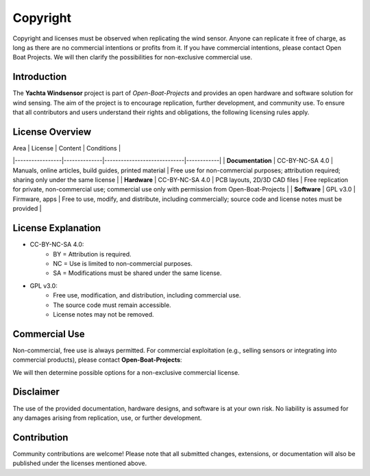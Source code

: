 Copyright
=========

Copyright and licenses must be observed when replicating the wind sensor. Anyone can replicate it free of charge, as long as there are no commercial intentions or profits from it. If you have commercial intentions, please contact Open Boat Projects. We will then clarify the possibilities for non-exclusive commercial use.

Introduction
------------

The **Yachta Windsensor** project is part of *Open-Boat-Projects* and provides an open hardware and software solution for wind sensing.  
The aim of the project is to encourage replication, further development, and community use.  
To ensure that all contributors and users understand their rights and obligations, the following licensing rules apply.

License Overview
----------------

| Area            | License       | Content                     | Conditions |
|-----------------|--------------|-----------------------------|------------|
| **Documentation** | CC-BY-NC-SA 4.0 | Manuals, online articles, build guides, printed material | Free use for non-commercial purposes; attribution required; sharing only under the same license |
| **Hardware**     | CC-BY-NC-SA 4.0 | PCB layouts, 2D/3D CAD files | Free replication for private, non-commercial use; commercial use only with permission from Open-Boat-Projects |
| **Software**     | GPL v3.0     | Firmware, apps              | Free to use, modify, and distribute, including commercially; source code and license notes must be provided |

License Explanation
-------------------

* CC-BY-NC-SA 4.0: 
	* BY = Attribution is required.  
	* NC = Use is limited to non-commercial purposes.  
	* SA = Modifications must be shared under the same license.  

* GPL v3.0:  
	* Free use, modification, and distribution, including commercial use.  
	* The source code must remain accessible.  
	* License notes may not be removed.  

Commercial Use
--------------

Non-commercial, free use is always permitted.  
For commercial exploitation (e.g., selling sensors or integrating into commercial products), please contact **Open-Boat-Projects**:  

We will then determine possible options for a non-exclusive commercial license.  

Disclaimer
----------

The use of the provided documentation, hardware designs, and software is at your own risk.  
No liability is assumed for any damages arising from replication, use, or further development.  

Contribution
------------

Community contributions are welcome!  
Please note that all submitted changes, extensions, or documentation will also be published under the licenses mentioned above.  
